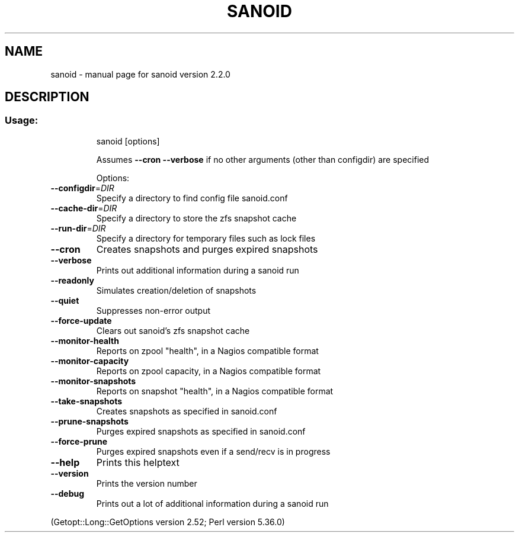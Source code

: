.\" DO NOT MODIFY THIS FILE!  It was generated by help2man 1.49.3.
.TH SANOID "8" "February 2024" "sanoid version 2.2.0" "System Administration Utilities"
.SH NAME
sanoid \- manual page for sanoid version 2.2.0
.SH DESCRIPTION
.SS "Usage:"
.IP
sanoid [options]
.IP
Assumes \fB\-\-cron\fR \fB\-\-verbose\fR if no other arguments (other than configdir)
are specified
.IP
Options:
.TP
\fB\-\-configdir\fR=\fI\,DIR\/\fR
Specify a directory to find config file sanoid.conf
.TP
\fB\-\-cache\-dir\fR=\fI\,DIR\/\fR
Specify a directory to store the zfs snapshot cache
.TP
\fB\-\-run\-dir\fR=\fI\,DIR\/\fR
Specify a directory for temporary files such as lock files
.TP
\fB\-\-cron\fR
Creates snapshots and purges expired snapshots
.TP
\fB\-\-verbose\fR
Prints out additional information during a sanoid run
.TP
\fB\-\-readonly\fR
Simulates creation/deletion of snapshots
.TP
\fB\-\-quiet\fR
Suppresses non\-error output
.TP
\fB\-\-force\-update\fR
Clears out sanoid's zfs snapshot cache
.TP
\fB\-\-monitor\-health\fR
Reports on zpool "health", in a Nagios compatible format
.TP
\fB\-\-monitor\-capacity\fR
Reports on zpool capacity, in a Nagios compatible format
.TP
\fB\-\-monitor\-snapshots\fR
Reports on snapshot "health", in a Nagios compatible format
.TP
\fB\-\-take\-snapshots\fR
Creates snapshots as specified in sanoid.conf
.TP
\fB\-\-prune\-snapshots\fR
Purges expired snapshots as specified in sanoid.conf
.TP
\fB\-\-force\-prune\fR
Purges expired snapshots even if a send/recv is in progress
.TP
\fB\-\-help\fR
Prints this helptext
.TP
\fB\-\-version\fR
Prints the version number
.TP
\fB\-\-debug\fR
Prints out a lot of additional information during a sanoid run
.PP
(Getopt::Long::GetOptions version 2.52; Perl version 5.36.0)
